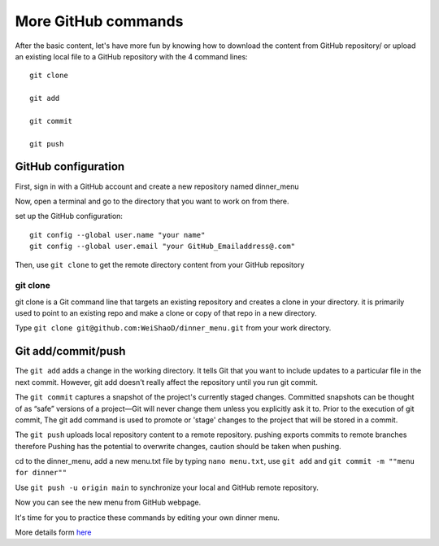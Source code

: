 More GitHub commands
====================

After the basic content, let's have more fun by knowing how to download the content from GitHub repository/ or upload an existing local file to a GitHub 
repository with the 4 command lines::

  git clone

  git add

  git commit

  git push

GitHub configuration
^^^^^^^^^^^^^^^^^^^^
             
First, sign in with a GitHub account and create a new repository named dinner_menu

..  image:: GitHub_dinner.PNG

Now, open a terminal and go to the directory that you want to work on from there.
  
set up the GitHub configuration::

  git config --global user.name "your name"
  git config --global user.email "your GitHub_Emailaddress@.com"                                                             

Then, use ``git clone`` to get the remote directory content from your GitHub repository

.. image:: git_ssh.PNG
 
  you can choose HTPS or SSH for your first time to clone the content, I recommend the SSH option since it will save a lot of time because GitHub won't 
  ask you the password every time when you upload the content to the existing repository.

git clone
*********

git clone is a Git command line that targets an existing repository and creates a clone in your directory. it is primarily used to point to an existing repo 
and make a clone or copy of that repo in a new directory.

Type  ``git clone git@github.com:WeiShaoD/dinner_menu.git`` from your work directory.
   
..  image:: git_clone.PNG

Git add/commit/push
^^^^^^^^^^^^^^^^^^^

The ``git add`` adds a change in the working directory. It tells Git that you want to include updates to a particular file in the next commit. However, git 
add doesn't really affect the repository until you run git commit.

The ``git commit`` captures a snapshot of the project's currently staged changes. Committed snapshots can be thought of as “safe” versions of a project—Git 
will never change them unless you explicitly ask it to. Prior to the execution of git commit, The git add command is used to promote or 'stage' changes to 
the project that will be stored in a commit.

The ``git push`` uploads local repository content to a remote repository. pushing exports commits to remote branches therefore Pushing has the potential to 
overwrite changes, caution should be taken when pushing.
 
cd to the dinner_menu, add a new menu.txt file by typing ``nano menu.txt``, use ``git add`` and ``git commit -m ""menu for dinner""``    

..  image:: Git_add_commit.PNG 

Use ``git push -u origin main`` to synchronize your local and GitHub remote repository.
  
..  image:: git_push.PNG

Now you can see the new menu from GitHub webpage.
        
..  image:: git_new_menu.PNG


It's time for you to practice these commands by editing your own dinner menu.

..  image:: Git_add_course.PNG

More details form  `here <https://docs.github.com/en/github/managing-files-in-a-repository/adding-a-file-to-a-repository-using-the-command-line/>`__  
